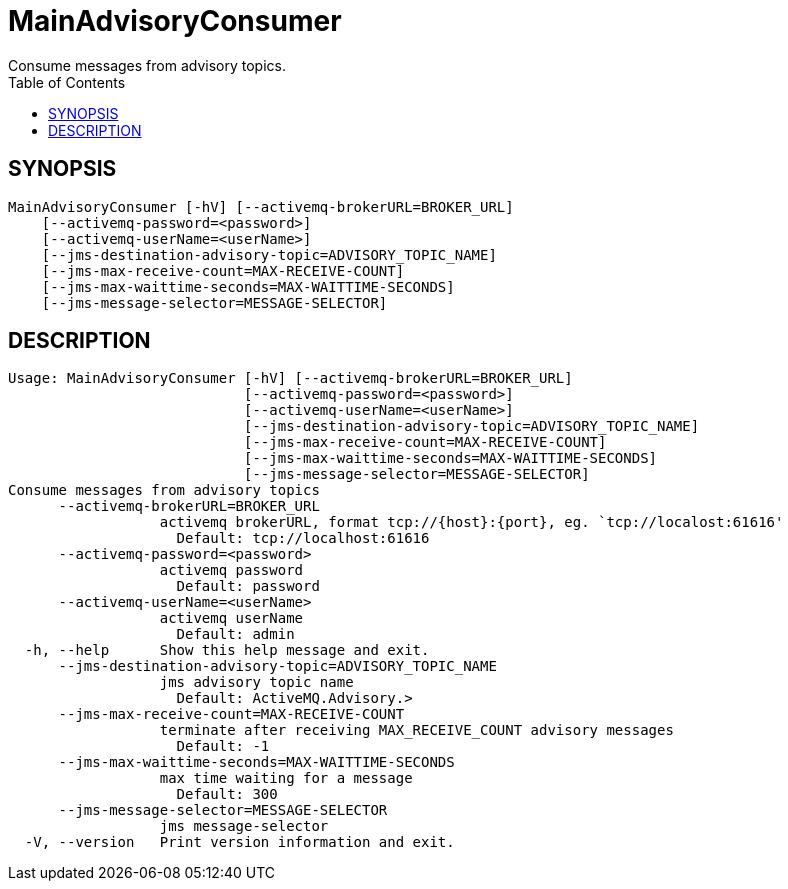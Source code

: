 = MainAdvisoryConsumer
Consume messages from advisory topics.
:TOC:

== SYNOPSIS

....
MainAdvisoryConsumer [-hV] [--activemq-brokerURL=BROKER_URL]
    [--activemq-password=<password>]
    [--activemq-userName=<userName>]
    [--jms-destination-advisory-topic=ADVISORY_TOPIC_NAME]
    [--jms-max-receive-count=MAX-RECEIVE-COUNT]
    [--jms-max-waittime-seconds=MAX-WAITTIME-SECONDS]
    [--jms-message-selector=MESSAGE-SELECTOR]
....

== DESCRIPTION

....
Usage: MainAdvisoryConsumer [-hV] [--activemq-brokerURL=BROKER_URL]
                            [--activemq-password=<password>]
                            [--activemq-userName=<userName>]
                            [--jms-destination-advisory-topic=ADVISORY_TOPIC_NAME]
                            [--jms-max-receive-count=MAX-RECEIVE-COUNT]
                            [--jms-max-waittime-seconds=MAX-WAITTIME-SECONDS]
                            [--jms-message-selector=MESSAGE-SELECTOR]
Consume messages from advisory topics
      --activemq-brokerURL=BROKER_URL
                  activemq brokerURL, format tcp://{host}:{port}, eg. `tcp://localost:61616'
                    Default: tcp://localhost:61616
      --activemq-password=<password>
                  activemq password
                    Default: password
      --activemq-userName=<userName>
                  activemq userName
                    Default: admin
  -h, --help      Show this help message and exit.
      --jms-destination-advisory-topic=ADVISORY_TOPIC_NAME
                  jms advisory topic name
                    Default: ActiveMQ.Advisory.>
      --jms-max-receive-count=MAX-RECEIVE-COUNT
                  terminate after receiving MAX_RECEIVE_COUNT advisory messages
                    Default: -1
      --jms-max-waittime-seconds=MAX-WAITTIME-SECONDS
                  max time waiting for a message
                    Default: 300
      --jms-message-selector=MESSAGE-SELECTOR
                  jms message-selector
  -V, --version   Print version information and exit.
....
